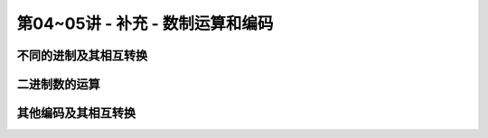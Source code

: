 .. -----------------------------------------------------------------------------
   ..
   ..  Filename       : index.rst
   ..  Author         : Huang Leilei
   ..  Status         : phase 000
   ..  Created        : 2023-10-17
   ..  Description    : description about 第04~05讲 - 补充 - 数制运算和编码
   ..
.. -----------------------------------------------------------------------------

第04~05讲 - 补充 - 数制运算和编码
--------------------------------------------------------------------------------

.. image:: 幻灯片1.JPG

不同的进制及其相互转换
........................................
.. image:: 幻灯片2.JPG
.. image:: 幻灯片3.JPG
.. image:: 幻灯片4.JPG
.. image:: 幻灯片5.JPG
.. image:: 幻灯片6.JPG
.. image:: 幻灯片7.JPG
.. image:: 幻灯片8.JPG
.. image:: 幻灯片9.JPG
.. image:: 幻灯片10.JPG
.. image:: 幻灯片11.JPG
.. image:: 幻灯片12.JPG
.. image:: 幻灯片13.JPG

二进制数的运算
........................................
.. image:: 幻灯片14.JPG
.. image:: 幻灯片15.JPG
.. image:: 幻灯片16.JPG
.. image:: 幻灯片17.JPG
.. image:: 幻灯片18.JPG
.. image:: 幻灯片19.JPG
.. image:: 幻灯片20.JPG
.. image:: 幻灯片21.JPG
.. image:: 幻灯片22.JPG
.. image:: 幻灯片23.JPG
.. image:: 幻灯片24.JPG
.. image:: 幻灯片25.JPG
.. image:: 幻灯片26.JPG
.. image:: 幻灯片27.JPG
.. image:: 幻灯片28.JPG
.. image:: 幻灯片29.JPG
.. image:: 幻灯片30.JPG
.. image:: 幻灯片31.JPG

其他编码及其相互转换
........................................
.. image:: 幻灯片32.JPG
.. image:: 幻灯片33.JPG
.. image:: 幻灯片34.JPG
.. image:: 幻灯片35.JPG
.. image:: 幻灯片36.JPG
.. image:: 幻灯片37.JPG
.. image:: 幻灯片38.JPG
.. image:: 幻灯片39.JPG
.. image:: 幻灯片40.JPG
.. image:: 幻灯片41.JPG
.. image:: 幻灯片42.JPG
.. image:: 幻灯片43.JPG
.. image:: 幻灯片44.JPG
.. image:: 幻灯片45.JPG
.. image:: 幻灯片46.JPG
.. image:: 幻灯片47.JPG
.. image:: 幻灯片48.JPG
.. image:: 幻灯片49.JPG
.. image:: 幻灯片50.JPG
.. image:: 幻灯片51.JPG
.. image:: 幻灯片52.JPG
.. image:: 幻灯片53.JPG
.. image:: 幻灯片54.JPG
.. image:: 幻灯片55.JPG
.. image:: 幻灯片56.JPG
.. image:: 幻灯片57.JPG
.. image:: 幻灯片58.JPG
.. image:: 幻灯片59.JPG
.. image:: 幻灯片60.JPG
.. image:: 幻灯片61.JPG
.. image:: 幻灯片62.JPG

